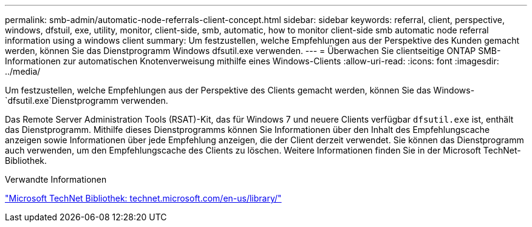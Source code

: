 ---
permalink: smb-admin/automatic-node-referrals-client-concept.html 
sidebar: sidebar 
keywords: referral, client, perspective, windows, dfstuil, exe, utility, monitor, client-side, smb, automatic, how to monitor client-side smb automatic node referral information using a windows client 
summary: Um festzustellen, welche Empfehlungen aus der Perspektive des Kunden gemacht werden, können Sie das Dienstprogramm Windows dfsutil.exe verwenden. 
---
= Überwachen Sie clientseitige ONTAP SMB-Informationen zur automatischen Knotenverweisung mithilfe eines Windows-Clients
:allow-uri-read: 
:icons: font
:imagesdir: ../media/


[role="lead"]
Um festzustellen, welche Empfehlungen aus der Perspektive des Clients gemacht werden, können Sie das Windows- `dfsutil.exe`Dienstprogramm verwenden.

Das Remote Server Administration Tools (RSAT)-Kit, das für Windows 7 und neuere Clients verfügbar `dfsutil.exe` ist, enthält das Dienstprogramm. Mithilfe dieses Dienstprogramms können Sie Informationen über den Inhalt des Empfehlungscache anzeigen sowie Informationen über jede Empfehlung anzeigen, die der Client derzeit verwendet. Sie können das Dienstprogramm auch verwenden, um den Empfehlungscache des Clients zu löschen. Weitere Informationen finden Sie in der Microsoft TechNet-Bibliothek.

.Verwandte Informationen
http://technet.microsoft.com/en-us/library/["Microsoft TechNet Bibliothek: technet.microsoft.com/en-us/library/"]
